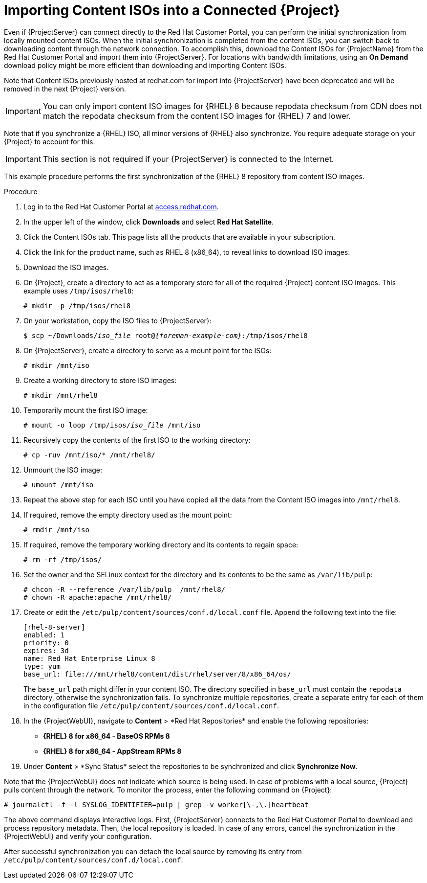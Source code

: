 [id="Importing_Content_ISOs_into_a_Connected_Server_{context}"]
= Importing Content ISOs into a Connected {Project}

Even if {ProjectServer} can connect directly to the Red{nbsp}Hat Customer Portal, you can perform the initial synchronization from locally mounted content ISOs.
When the initial synchronization is completed from the content ISOs, you can switch back to downloading content through the network connection.
To accomplish this, download the Content ISOs for {ProjectName} from the Red{nbsp}Hat Customer Portal and import them into {ProjectServer}.
For locations with bandwidth limitations, using an *On Demand* download policy might be more efficient than downloading and importing Content ISOs.

Note that Content ISOs previously hosted at redhat.com for import into {ProjectServer} have been deprecated and will be removed in the next {Project} version.

[IMPORTANT]
You can only import content ISO images for {RHEL} 8 because repodata checksum from CDN does not match the repodata checksum from the content ISO images for {RHEL} 7 and lower.

Note that if you synchronize a {RHEL} ISO, all minor versions of {RHEL} also synchronize.
You require adequate storage on your {Project} to account for this.

[IMPORTANT]
This section is not required if your {ProjectServer} is connected to the Internet.

This example procedure performs the first synchronization of the {RHEL} 8 repository from content ISO images.

.Procedure
. Log in to the Red Hat Customer Portal at https://access.redhat.com/[access.redhat.com].
. In the upper left of the window, click *Downloads* and select *Red Hat Satellite*.
. Click the Content ISOs tab.
This page lists all the products that are available in your subscription.
. Click the link for the product name, such as RHEL 8 (x86_64), to reveal links to download ISO images.
. Download the ISO images.
. On {Project}, create a directory to act as a temporary store for all of the required {Project} content ISO images.
This example uses `/tmp/isos/rhel8`:
+
----
# mkdir -p /tmp/isos/rhel8
----
. On your workstation, copy the ISO files to {ProjectServer}:
+
[options="nowrap" subs="+quotes,attributes"]
----
$ scp ~/Downloads/_iso_file_ root@_{foreman-example-com}_:/tmp/isos/rhel8
----
. On {ProjectServer}, create a directory to serve as a mount point for the ISOs:
+
----
# mkdir /mnt/iso
----
. Create a working directory to store ISO images:
+
----
# mkdir /mnt/rhel8
----
. Temporarily mount the first ISO image:
+
[subs="+quotes"]
----
# mount -o loop /tmp/isos/_iso_file_ /mnt/iso
----
. Recursively copy the contents of the first ISO to the working directory:
+
----
# cp -ruv /mnt/iso/* /mnt/rhel8/
----
. Unmount the ISO image:
+
----
# umount /mnt/iso
----
. Repeat the above step for each ISO until you have copied all the data from the Content ISO images into `/mnt/rhel8`.
. If required, remove the empty directory used as the mount point:
+
----
# rmdir /mnt/iso
----
. If required, remove the temporary working directory and its contents to regain space:
+
----
# rm -rf /tmp/isos/
----
. Set the owner and the SELinux context for the directory and its contents to be the same as `/var/lib/pulp`:
+
----
# chcon -R --reference /var/lib/pulp  /mnt/rhel8/
# chown -R apache:apache /mnt/rhel8/
----
. Create or edit the `/etc/pulp/content/sources/conf.d/local.conf` file.
Append the following text into the file:
+
----
[rhel-8-server]
enabled: 1
priority: 0
expires: 3d
name: Red Hat Enterprise Linux 8
type: yum
base_url: file:///mnt/rhel8/content/dist/rhel/server/8/x86_64/os/
----
The `base_url` path might differ in your content ISO.
The directory specified in `base_url` must contain the `repodata` directory, otherwise the synchronization fails.
To synchronize multiple repositories, create a separate entry for each of them in the configuration file `/etc/pulp/content/sources/conf.d/local.conf`.
. In the {ProjectWebUI}, navigate to *Content*{nbsp}>{nbsp}*Red{nbsp}Hat Repositories* and enable the following repositories:
+
* *{RHEL} 8 for x86_64 - BaseOS RPMs 8*
* *{RHEL} 8 for x86_64 - AppStream RPMs 8*

. Under *Content*{nbsp}>{nbsp}*Sync Status* select the repositories to be synchronized and click *Synchronize Now*.

Note that the {ProjectWebUI} does not indicate which source is being used.
In case of problems with a local source, {Project} pulls content through the network.
To monitor the process, enter the following command on {Project}:

----
# journalctl -f -l SYSLOG_IDENTIFIER=pulp | grep -v worker[\-,\.]heartbeat
----

The above command displays interactive logs.
First, {ProjectServer} connects to the Red{nbsp}Hat Customer Portal to download and process repository metadata.
Then, the local repository is loaded.
In case of any errors, cancel the synchronization in the {ProjectWebUI} and verify your configuration.

After successful synchronization you can detach the local source by removing its entry from `/etc/pulp/content/sources/conf.d/local.conf`.
